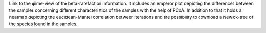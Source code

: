 Link to the qiime-view of the beta-rarefaction information. It includes an emperor plot depicting the differences between the samples concerning different
characteristics of the samples with the help of PCoA. In addition to that it holds a heatmap depicting the euclidean-Mantel correlation between iterations and the possibility
to download a Newick-tree of the species found in the samples.